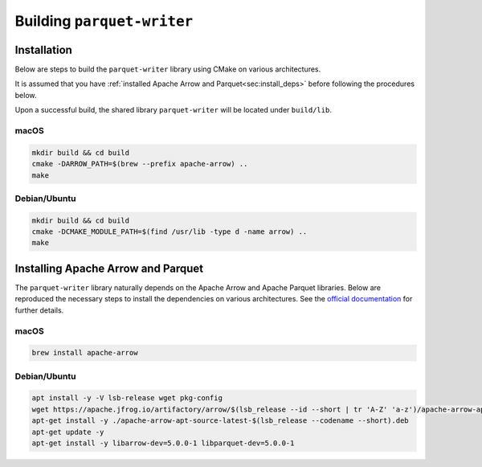 .. _sec:building:

Building ``parquet-writer``
===========================


.. _sec:installation:

Installation
------------

Below are steps to build the ``parquet-writer`` library using CMake
on various architectures.

It is assumed that you have :ref:`installed Apache Arrow and Parquet<sec:install_deps>`
before following the procedures below.

Upon a successful build, the shared library ``parquet-writer`` will
be located under ``build/lib``.


macOS
^^^^^

.. code-block::

    mkdir build && cd build
    cmake -DARROW_PATH=$(brew --prefix apache-arrow) ..
    make


Debian/Ubuntu
^^^^^^^^^^^^^

.. code-block::

    mkdir build && cd build
    cmake -DCMAKE_MODULE_PATH=$(find /usr/lib -type d -name arrow) ..
    make

.. _sec:install_deps:

Installing Apache Arrow and Parquet
-----------------------------------

The ``parquet-writer`` library naturally depends on the Apache Arrow
and Apache Parquet libraries.
Below are reproduced the necessary steps to install the dependencies
on various architectures.
See the `official documentation <https://arrow.apache.org/install/>`_ for further
details.

macOS
^^^^^

.. code-block::

    brew install apache-arrow

Debian/Ubuntu
^^^^^^^^^^^^^

.. code-block::

    apt install -y -V lsb-release wget pkg-config
    wget https://apache.jfrog.io/artifactory/arrow/$(lsb_release --id --short | tr 'A-Z' 'a-z')/apache-arrow-apt-source-latest-$(lsb_release --codename --short).deb
    apt-get install -y ./apache-arrow-apt-source-latest-$(lsb_release --codename --short).deb
    apt-get update -y
    apt-get install -y libarrow-dev=5.0.0-1 libparquet-dev=5.0.0-1
